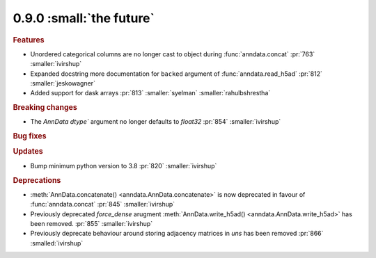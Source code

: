 0.9.0 :small:`the future`
~~~~~~~~~~~~~~~~~~~~~~~~~

.. rubric:: Features

* Unordered categorical columns are no longer cast to object during :func:`anndata.concat` :pr:`763` :smaller:`ivirshup`
* Expanded docstring more documentation for ``backed`` argument of :func:`anndata.read_h5ad` :pr:`812` :smaller:`jeskowagner`
* Added support for dask arrays :pr:`813` :smaller:`syelman` :smaller:`rahulbshrestha`

.. rubric:: Breaking changes

* The `AnnData` `dtype`` argument no longer defaults to `float32` :pr:`854` :smaller:`ivirshup`

.. rubric:: Bug fixes

.. rubric:: Updates

* Bump minimum python version to 3.8 :pr:`820` :smaller:`ivirshup`

.. rubric:: Deprecations

* :meth:`AnnData.concatenate() <anndata.AnnData.concatenate>` is now deprecated in favour of :func:`anndata.concat` :pr:`845` :smaller:`ivirshup`
* Previously deprecated `force_dense` arugment :meth:`AnnData.write_h5ad() <anndata.AnnData.write_h5ad>` has been removed. :pr:`855` :smaller:`ivirshup`
* Previously deprecate behaviour around storing adjacency matrices in `uns` has been removed :pr:`866` :smalled:`ivirshup`
